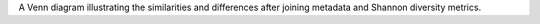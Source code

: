 A Venn diagram illustrating the similarities and differences after joining metadata and Shannon diversity metrics.
